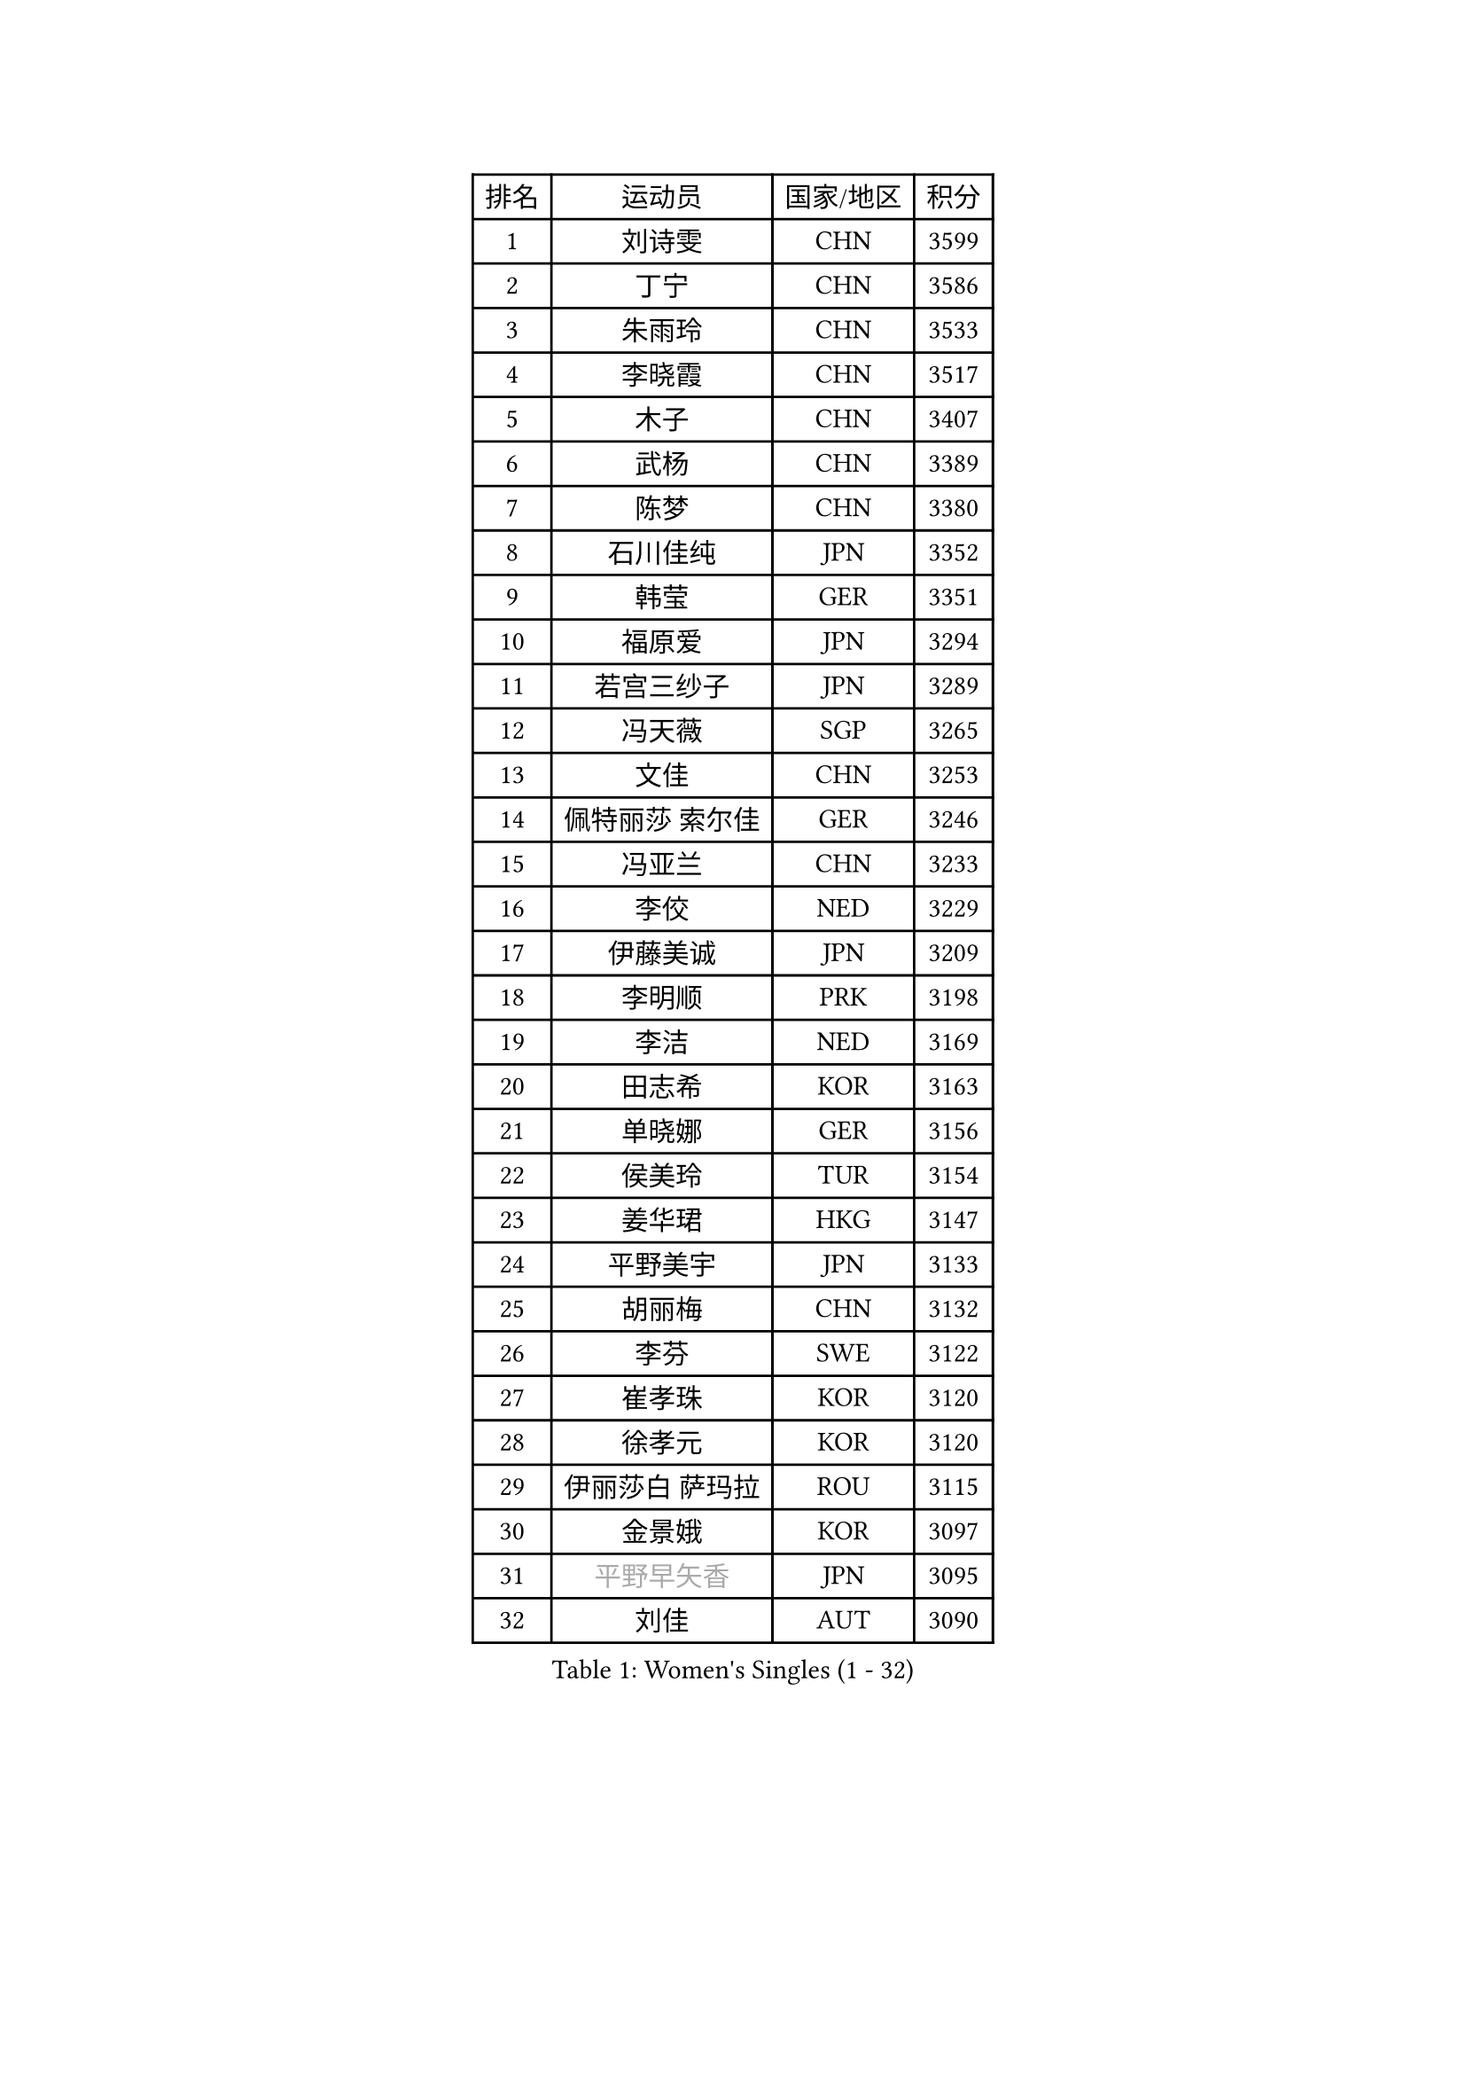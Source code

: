 
#set text(font: ("Courier New", "NSimSun"))
#figure(
  caption: "Women's Singles (1 - 32)",
    table(
      columns: 4,
      [排名], [运动员], [国家/地区], [积分],
      [1], [刘诗雯], [CHN], [3599],
      [2], [丁宁], [CHN], [3586],
      [3], [朱雨玲], [CHN], [3533],
      [4], [李晓霞], [CHN], [3517],
      [5], [木子], [CHN], [3407],
      [6], [武杨], [CHN], [3389],
      [7], [陈梦], [CHN], [3380],
      [8], [石川佳纯], [JPN], [3352],
      [9], [韩莹], [GER], [3351],
      [10], [福原爱], [JPN], [3294],
      [11], [若宫三纱子], [JPN], [3289],
      [12], [冯天薇], [SGP], [3265],
      [13], [文佳], [CHN], [3253],
      [14], [佩特丽莎 索尔佳], [GER], [3246],
      [15], [冯亚兰], [CHN], [3233],
      [16], [李佼], [NED], [3229],
      [17], [伊藤美诚], [JPN], [3209],
      [18], [李明顺], [PRK], [3198],
      [19], [李洁], [NED], [3169],
      [20], [田志希], [KOR], [3163],
      [21], [单晓娜], [GER], [3156],
      [22], [侯美玲], [TUR], [3154],
      [23], [姜华珺], [HKG], [3147],
      [24], [平野美宇], [JPN], [3133],
      [25], [胡丽梅], [CHN], [3132],
      [26], [李芬], [SWE], [3122],
      [27], [崔孝珠], [KOR], [3120],
      [28], [徐孝元], [KOR], [3120],
      [29], [伊丽莎白 萨玛拉], [ROU], [3115],
      [30], [金景娥], [KOR], [3097],
      [31], [#text(gray, "平野早矢香")], [JPN], [3095],
      [32], [刘佳], [AUT], [3090],
    )
  )#pagebreak()

#set text(font: ("Courier New", "NSimSun"))
#figure(
  caption: "Women's Singles (33 - 64)",
    table(
      columns: 4,
      [排名], [运动员], [国家/地区], [积分],
      [33], [傅玉], [POR], [3086],
      [34], [李倩], [POL], [3086],
      [35], [郑怡静], [TPE], [3080],
      [36], [沈燕飞], [ESP], [3080],
      [37], [李晓丹], [CHN], [3079],
      [38], [帖雅娜], [HKG], [3077],
      [39], [MIKHAILOVA Polina], [RUS], [3077],
      [40], [BILENKO Tetyana], [UKR], [3066],
      [41], [车晓曦], [CHN], [3059],
      [42], [于梦雨], [SGP], [3052],
      [43], [石垣优香], [JPN], [3037],
      [44], [李皓晴], [HKG], [3031],
      [45], [#text(gray, "MOON Hyunjung")], [KOR], [3030],
      [46], [杨晓欣], [MON], [3021],
      [47], [PESOTSKA Margaryta], [UKR], [3009],
      [48], [倪夏莲], [LUX], [2990],
      [49], [维多利亚 帕芙洛维奇], [BLR], [2981],
      [50], [索菲亚 波尔卡诺娃], [AUT], [2980],
      [51], [POTA Georgina], [HUN], [2970],
      [52], [MONTEIRO DODEAN Daniela], [ROU], [2964],
      [53], [GU Ruochen], [CHN], [2961],
      [54], [森田美咲], [JPN], [2959],
      [55], [梁夏银], [KOR], [2958],
      [56], [NG Wing Nam], [HKG], [2957],
      [57], [吴佳多], [GER], [2957],
      [58], [SHAO Jieni], [POR], [2952],
      [59], [金宋依], [PRK], [2948],
      [60], [刘斐], [CHN], [2939],
      [61], [WINTER Sabine], [GER], [2938],
      [62], [杜凯琹], [HKG], [2937],
      [63], [LANG Kristin], [GER], [2932],
      [64], [IVANCAN Irene], [GER], [2931],
    )
  )#pagebreak()

#set text(font: ("Courier New", "NSimSun"))
#figure(
  caption: "Women's Singles (65 - 96)",
    table(
      columns: 4,
      [排名], [运动员], [国家/地区], [积分],
      [65], [RI Mi Gyong], [PRK], [2929],
      [66], [PARK Youngsook], [KOR], [2921],
      [67], [李时温], [KOR], [2920],
      [68], [佐藤瞳], [JPN], [2919],
      [69], [GRZYBOWSKA-FRANC Katarzyna], [POL], [2919],
      [70], [LI Xue], [FRA], [2917],
      [71], [陈思羽], [TPE], [2906],
      [72], [加藤美优], [JPN], [2905],
      [73], [#text(gray, "JIANG Yue")], [CHN], [2901],
      [74], [#text(gray, "LEE Eunhee")], [KOR], [2901],
      [75], [张蔷], [CHN], [2893],
      [76], [曾尖], [SGP], [2892],
      [77], [KOMWONG Nanthana], [THA], [2882],
      [78], [PARTYKA Natalia], [POL], [2877],
      [79], [ABE Megumi], [JPN], [2876],
      [80], [LIN Ye], [SGP], [2874],
      [81], [TIKHOMIROVA Anna], [RUS], [2872],
      [82], [LIU Xi], [CHN], [2870],
      [83], [SAWETTABUT Suthasini], [THA], [2869],
      [84], [CHENG Hsien-Tzu], [TPE], [2868],
      [85], [VACENOVSKA Iveta], [CZE], [2865],
      [86], [KIM Hye Song], [PRK], [2865],
      [87], [EKHOLM Matilda], [SWE], [2865],
      [88], [LEE Yearam], [KOR], [2864],
      [89], [PASKAUSKIENE Ruta], [LTU], [2863],
      [90], [张安], [USA], [2861],
      [91], [#text(gray, "ZHU Chaohui")], [CHN], [2860],
      [92], [PROKHOROVA Yulia], [RUS], [2860],
      [93], [CHA Hyo Sim], [PRK], [2857],
      [94], [妮娜 米特兰姆], [GER], [2853],
      [95], [森樱], [JPN], [2853],
      [96], [CHOI Moonyoung], [KOR], [2852],
    )
  )#pagebreak()

#set text(font: ("Courier New", "NSimSun"))
#figure(
  caption: "Women's Singles (97 - 128)",
    table(
      columns: 4,
      [排名], [运动员], [国家/地区], [积分],
      [97], [#text(gray, "KIM Jong")], [PRK], [2851],
      [98], [#text(gray, "YOON Sunae")], [KOR], [2850],
      [99], [伯纳黛特 斯佐科斯], [ROU], [2843],
      [100], [浜本由惟], [JPN], [2836],
      [101], [刘高阳], [CHN], [2836],
      [102], [早田希娜], [JPN], [2833],
      [103], [NOSKOVA Yana], [RUS], [2831],
      [104], [MATELOVA Hana], [CZE], [2829],
      [105], [ZHOU Yihan], [SGP], [2822],
      [106], [MATSUZAWA Marina], [JPN], [2821],
      [107], [BALAZOVA Barbora], [SVK], [2814],
      [108], [SONG Maeum], [KOR], [2814],
      [109], [MAEDA Miyu], [JPN], [2812],
      [110], [#text(gray, "JO Yujin")], [KOR], [2810],
      [111], [#text(gray, "PARK Seonghye")], [KOR], [2810],
      [112], [ODOROVA Eva], [SVK], [2808],
      [113], [HUANG Yi-Hua], [TPE], [2807],
      [114], [HAPONOVA Hanna], [UKR], [2804],
      [115], [#text(gray, "XIAN Yifang")], [FRA], [2801],
      [116], [STRBIKOVA Renata], [CZE], [2793],
      [117], [SHENG Dandan], [CHN], [2793],
      [118], [KHETKHUAN Tamolwan], [THA], [2792],
      [119], [RAMIREZ Sara], [ESP], [2792],
      [120], [SO Eka], [JPN], [2790],
      [121], [TODOROVIC Andrea], [SRB], [2786],
      [122], [#text(gray, "LEE Seul")], [KOR], [2786],
      [123], [FEHER Gabriela], [SRB], [2780],
      [124], [DOLGIKH Maria], [RUS], [2780],
      [125], [GRUNDISCH Carole], [FRA], [2778],
      [126], [DVORAK Galia], [ESP], [2777],
      [127], [SIBLEY Kelly], [ENG], [2774],
      [128], [EERLAND Britt], [NED], [2773],
    )
  )